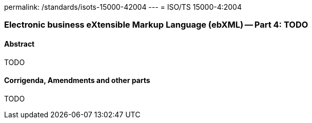permalink: /standards/isots-15000-42004
---
= ISO/TS 15000-4:2004

=== Electronic business eXtensible Markup Language (ebXML) -- Part 4: TODO
==== Abstract

TODO

==== Corrigenda, Amendments and other parts

TODO
